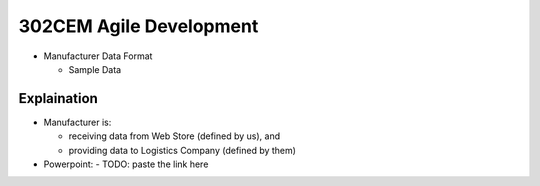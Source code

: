302CEM Agile Development
========================

- Manufacturer Data Format

  - Sample Data


Explaination
------------

- Manufacturer is:

  - receiving data from Web Store (defined by us), and
  - providing data to Logistics Company (defined by them)

- Powerpoint:
  - TODO: paste the link here
